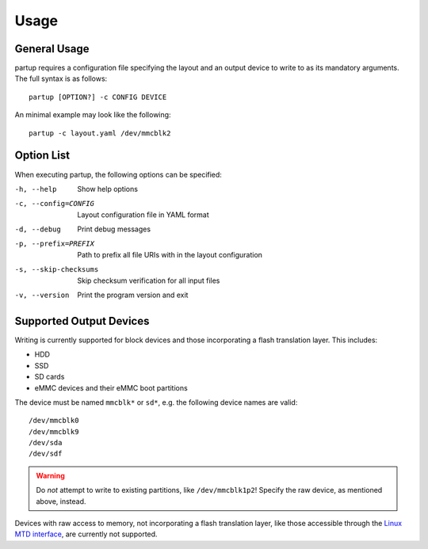 Usage
=====

General Usage
-------------

partup requires a configuration file specifying the layout and an output device
to write to as its mandatory arguments. The full syntax is as follows::

   partup [OPTION?] -c CONFIG DEVICE

An minimal example may look like the following::

   partup -c layout.yaml /dev/mmcblk2

Option List
-----------

When executing partup, the following options can be specified:

-h, --help              Show help options
-c, --config=CONFIG     Layout configuration file in YAML format
-d, --debug             Print debug messages
-p, --prefix=PREFIX     Path to prefix all file URIs with in the layout configuration
-s, --skip-checksums    Skip checksum verification for all input files
-v, --version           Print the program version and exit

Supported Output Devices
------------------------

Writing is currently supported for block devices and those incorporating a flash
translation layer. This includes:

-  HDD
-  SSD
-  SD cards
-  eMMC devices and their eMMC boot partitions

The device must be named ``mmcblk*`` or ``sd*``, e.g. the following device names
are valid::

   /dev/mmcblk0
   /dev/mmcblk9
   /dev/sda
   /dev/sdf

.. warning::

   Do *not* attempt to write to existing partitions, like ``/dev/mmcblk1p2``!
   Specify the raw device, as mentioned above, instead.

Devices with raw access to memory, not incorporating a flash translation layer,
like those accessible through the `Linux MTD interface
<http://www.linux-mtd.infradead.org/>`_, are currently not supported.
